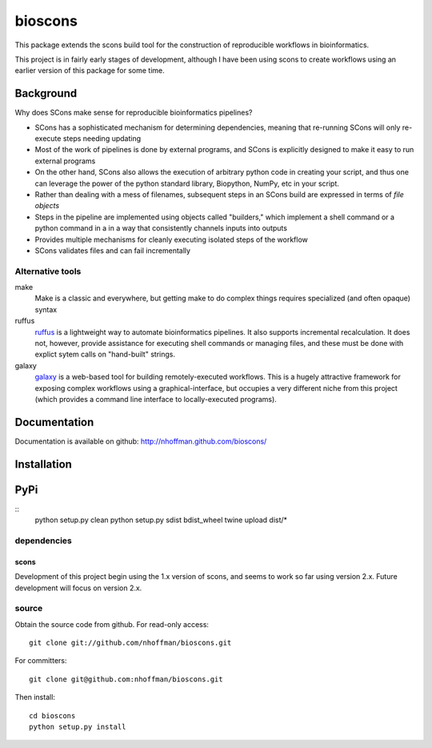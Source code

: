 ==========
 bioscons
==========

This package extends the scons build tool for the construction of reproducible
workflows in bioinformatics.

This project is in fairly early stages of development, although I have
been using scons to create workflows using an earlier version of this
package for some time.


Background
==========

Why does SCons make sense for reproducible bioinformatics pipelines?

* SCons has a sophisticated mechanism for determining dependencies, meaning that re-running SCons will only re-execute steps needing updating
* Most of the work of pipelines is done by external programs, and SCons is explicitly designed to make it easy to run external programs
* On the other hand, SCons also allows the execution of arbitrary python code in creating your script, and thus one can leverage the power of the python standard library, Biopython, NumPy, etc in your script.
* Rather than dealing with a mess of filenames, subsequent steps in an SCons build are expressed in terms of *file objects* 
* Steps in the pipeline are implemented using objects called "builders," which implement a shell command or a python command in a in a way that consistently channels inputs into outputs
* Provides multiple mechanisms for cleanly executing isolated steps of the workflow 
* SCons validates files and can fail incrementally


Alternative tools
-----------------

make
  Make is a classic and everywhere, but getting make to do complex things requires specialized (and often opaque) syntax

ruffus
  ruffus_ is a lightweight way to automate bioinformatics pipelines.
  It also supports incremental recalculation.
  It does not, however, provide assistance for executing shell commands or managing files, and these must be done with explict sytem calls on "hand-built" strings.

galaxy 
  galaxy_ is a web-based tool for building remotely-executed
  workflows. This is a hugely attractive framework for exposing
  complex workflows using a graphical-interface, but occupies a very
  different niche from this project (which provides a command line
  interface to locally-executed programs).

Documentation
=============

Documentation is available on github: http://nhoffman.github.com/bioscons/

Installation
============

PyPi
============
::
  python setup.py clean
  python setup.py sdist bdist_wheel
  twine upload dist/*

dependencies
------------

scons
~~~~~

Development of this project begin using the 1.x version of scons, and
seems to work so far using version 2.x. Future development will focus
on version 2.x.

source
------

Obtain the source code from github. For read-only access::

 git clone git://github.com/nhoffman/bioscons.git

For committers::

 git clone git@github.com:nhoffman/bioscons.git

Then install::

 cd bioscons
 python setup.py install

.. Targets ..
.. _ruffus : http://wwwfgu.anat.ox.ac.uk/~lg/oss/ruffus/index.html
.. _galaxy : http://galaxy.psu.edu/

